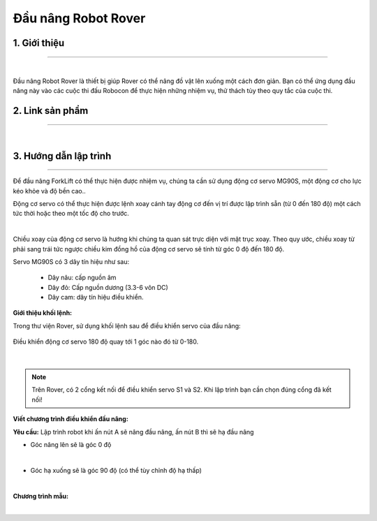 **Đầu nâng Robot Rover**
============

1. Giới thiệu 
----------
-----------

.. image:: images/nang.png
    :scale: 100%
    :align: center
|  

Đầu nâng Robot Rover là thiết bị giúp Rover có thể nâng đồ vật lên xuống một cách đơn giản. Bạn có thể ứng dụng đầu nâng này vào các cuộc thi đấu Robocon để thực hiện những nhiệm vụ, thử thách tùy theo quy tắc của cuộc thi.

2. Link sản phẩm 
----------
-----------

..  image:: images/gio.png
    :alt: some image
    :target: https://shop.ohstem.vn/san-pham/dau-nang-robot-rover/
    :class: with-shadow
    :scale: 100%
    :align: center
|

3. Hướng dẫn lập trình
----------
-----------

Để đầu nâng ForkLift có thể thực hiện được nhiệm vụ, chúng ta cần sử dụng động cơ servo MG90S, một động cơ cho lực kéo khỏe và độ bền cao..

Động cơ servo có thể thực hiện được lệnh xoay cánh tay động cơ đến vị trí được lập trình sẵn (từ 0 đến 180 độ) một cách tức thời hoặc theo một tốc độ cho trước.

.. image:: images/nang_2.png
    :scale: 100%
    :align: center
|  

Chiều xoay của động cơ servo là hướng khi chúng ta quan sát trực diện với mặt trục xoay. Theo quy ước, chiều xoay từ phải sang trái tức ngược chiều kim đồng hồ của động cơ servo sẽ tính từ góc 0 độ đến 180 độ.


Servo MG90S có 3 dây tín hiệu như sau:

    + Dây nâu: cấp nguồn âm

    + Dây đỏ: Cấp nguồn dương (3.3-6 vôn DC)

    + Dây cam: dây tín hiệu điều khiển.

**Giới thiệu khối lệnh:**

Trong thư viện Rover, sử dụng khối lệnh sau để điều khiển servo của đầu nâng:

.. figure:: images/nang_3.png
    :scale: 100%
    :align: center

    Điều khiển động cơ servo 180 độ quay tới 1 góc nào đó từ 0-180.
|

.. note:: Trên Rover, có 2 cổng kết nối để điều khiển servo S1 và S2. Khi lập trình bạn cần chọn đúng cổng đã kết nối!

**Viết chương trình điều khiển đầu nâng:**

**Yêu cầu:** Lập trình robot khi ấn nút A sẽ nâng đầu nâng, ấn nút B thì sẽ hạ đầu nâng

- Góc nâng lên sẽ là góc 0 độ 

.. image:: images/nang_1.png
    :scale: 80%
    :align: center
| 

- Góc hạ xuống sẽ là góc 90 độ (có thể tùy chỉnh độ hạ thấp)

.. image:: images/nang_4.png
    :scale: 80%
    :align: center
| 

**Chương trình mẫu:**

.. image:: images/nang_5.png
    :scale: 100%
    :align: center
| 
